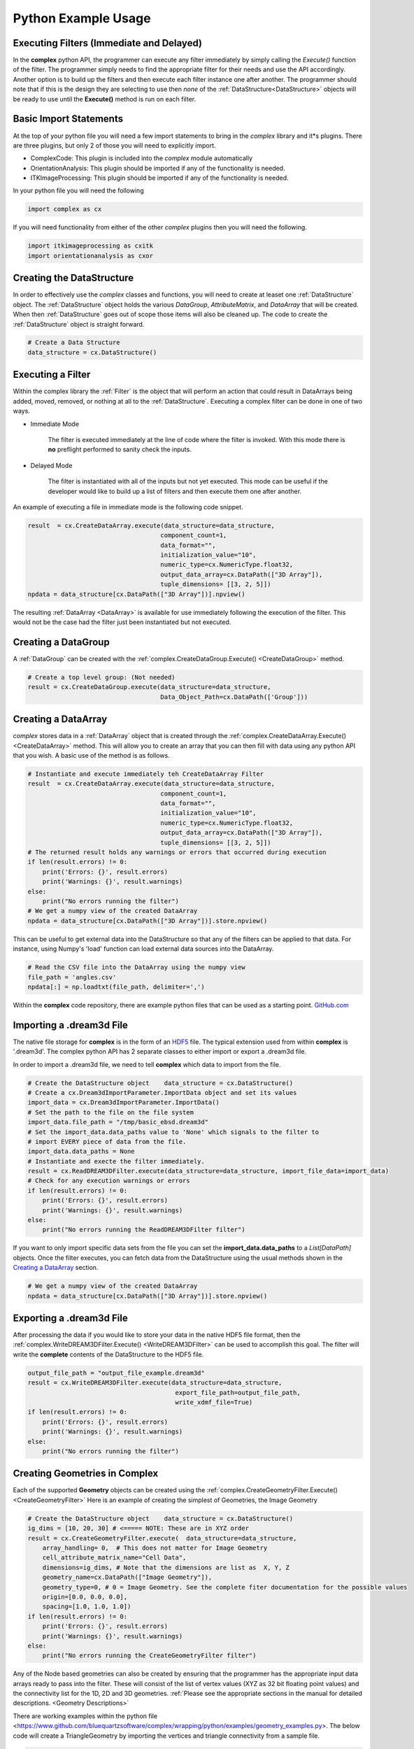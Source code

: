 Python Example Usage
====================


Executing Filters (Immediate and Delayed)
-------------------------------------------

In the **complex** python API, the programmer can execute any filter immediately by 
simply calling the *Execute()* function of the filter. The programmer simply needs to find the appropriate filter for their
needs and use the API accordingly. Another option is to build up the filters and
then execute each filter instance one after another. The programmer should note that
if this is the design they are selecting to use then *none* of the :ref:`DataStructure<DataStructure>` objects will
be ready to use until the **Execute()** method is run on each filter.


Basic Import Statements
-----------------------

At the top of your python file you will need a few import statements to bring in the *complex* library and it*s plugins. There
are three plugins, but only 2 of those you will need to explicitly import.

+ ComplexCode: This plugin is included into the *complex* module automatically
+ OrientationAnalysis: This plugin should be imported if any of the functionality is needed.
+ ITKImageProcessing: This plugin should be imported if any of the functionality is needed.

In your python file you will need the following

.. code:: python

    import complex as cx

If you will need functionality from either of the other *complex* plugins then you will need the following.

.. code:: python

    import itkimageprocessing as cxitk
    import orientationanalysis as cxor

Creating the DataStructure
--------------------------

In order to effectively use the *complex* classes and functions, you will need to create at leaset one :ref:`DataStructure` object. 
The :ref:`DataStructure` object holds the various *DataGroup*, *AttributeMatrix*, and *DataArray* that will be created. When
then :ref:`DataStructure` goes out of scope those items will also be cleaned up. The code to create the
:ref:`DataStructure` object is straight forward.

.. code:: python

    # Create a Data Structure
    data_structure = cx.DataStructure()


Executing a Filter
------------------

Within the complex library the :ref:`Filter` is the object that will perform an action
that could result in DataArrays being added, moved, removed, or nothing at all to 
the :ref:`DataStructure`. Executing a complex filter can be done in one of two ways.

- Immediate Mode
   
   The filter is executed immediately at the line of code where the filter is invoked. With this
   mode there is **no** preflight performed to sanity check the inputs.

- Delayed Mode

   The filter is instantiated with all of the inputs but not yet executed. This mode
   can be useful if the developer would like to build up a list of filters and then
   execute them one after another.

An example of executing a file in immediate mode is the following code snippet.

.. code:: python

    result  = cx.CreateDataArray.execute(data_structure=data_structure, 
                                        component_count=1, 
                                        data_format="", 
                                        initialization_value="10", 
                                        numeric_type=cx.NumericType.float32, 
                                        output_data_array=cx.DataPath(["3D Array"]), 
                                        tuple_dimensions= [[3, 2, 5]])
    npdata = data_structure[cx.DataPath(["3D Array"])].npview()


The resulting :ref:`DataArray <DataArray>` is available for use immediately following the execution of the filter.
This would not be the case had the filter just been instantiated but not executed.

Creating a DataGroup
--------------------

A :ref:`DataGroup` can be created with the :ref:`complex.CreateDataGroup.Execute() <CreateDataGroup>` method.

.. code:: python

    # Create a top level group: (Not needed)
    result = cx.CreateDataGroup.execute(data_structure=data_structure,
                                        Data_Object_Path=cx.DataPath(['Group']))

Creating a DataArray
--------------------

*complex* stores data in a :ref:`DataArray` object that is created through the :ref:`complex.CreateDataArray.Execute() <CreateDataArray>` method.
This will allow you to create an array that you can then fill with data using any python API that you wish. A basic use
of the method is as follows.

.. code:: python

    # Instantiate and execute immediately teh CreateDataArray Filter
    result  = cx.CreateDataArray.execute(data_structure=data_structure, 
                                        component_count=1, 
                                        data_format="", 
                                        initialization_value="10", 
                                        numeric_type=cx.NumericType.float32, 
                                        output_data_array=cx.DataPath(["3D Array"]), 
                                        tuple_dimensions= [[3, 2, 5]])
    # The returned result holds any warnings or errors that occurred during execution
    if len(result.errors) != 0:
        print('Errors: {}', result.errors)
        print('Warnings: {}', result.warnings)
    else:
        print("No errors running the filter")
    # We get a numpy view of the created DataArray
    npdata = data_structure[cx.DataPath(["3D Array"])].store.npview()

This can be useful to get external data into the DataStructure so that any of the filters
can be applied to that data. For instance, using Numpy's 'load' function can load
external data sources into the DataArray.

.. code:: python

    # Read the CSV file into the DataArray using the numpy view
    file_path = 'angles.csv'
    npdata[:] = np.loadtxt(file_path, delimiter=',')

Within the **complex** code repository, there are example python files that can be used 
as a starting point. `GitHub.com <https://github.com/BlueQuartzSoftware/complex/tree/develop/wrapping/python/examples>`_

Importing a .dream3d File
-------------------------

The native file storage for **complex** is in the form of an `HDF5 <https://www.hdfgroup.org>`_ file. The typical extension 
used from within **complex** is '.dream3d'. The complex python API has 2 separate classes to either import or export
a .dream3d file.

In order to import a .dream3d file, we need to tell **complex** which data to import from the file. 

.. code:: python

    # Create the DataStructure object    data_structure = cx.DataStructure()
    # Create a cx.Dream3dImportParameter.ImportData object and set its values
    import_data = cx.Dream3dImportParameter.ImportData()
    # Set the path to the file on the file system
    import_data.file_path = "/tmp/basic_ebsd.dream3d"
    # Set the import_data.data_paths value to 'None' which signals to the filter to
    # import EVERY piece of data from the file.
    import_data.data_paths = None
    # Instantiate and execte the filter immediately.
    result = cx.ReadDREAM3DFilter.execute(data_structure=data_structure, import_file_data=import_data)
    # Check for any execution warnings or errors
    if len(result.errors) != 0:
        print('Errors: {}', result.errors)
        print('Warnings: {}', result.warnings)
    else:
        print("No errors running the ReadDREAM3DFilter filter")

If you want to only import specific data sets from the file you can set the **import_data.data_paths** to a *List[DataPath]* objects.
Once the filter executes, you can fetch data from the DataStructure using the usual methods shown in the `Creating a DataArray`_ section.

.. code:: python

    # We get a numpy view of the created DataArray
    npdata = data_structure[cx.DataPath(["3D Array"])].store.npview()


Exporting a .dream3d File
-------------------------

After processing the data if you would like to store your data in the native HDF5 file format, then the
:ref:`complex.WriteDREAM3DFilter.Execute() <WriteDREAM3DFilter>` can be used to accomplish this goal.
The filter will write the **complete** contents of the DataStructure to the HDF5 file.

.. code:: python

    output_file_path = "output_file_example.dream3d"
    result = cx.WriteDREAM3DFilter.execute(data_structure=data_structure,
                                            export_file_path=output_file_path, 
                                            write_xdmf_file=True)
    if len(result.errors) != 0:
        print('Errors: {}', result.errors)
        print('Warnings: {}', result.warnings)
    else:
        print("No errors running the filter")


Creating Geometries in Complex
------------------------------

Each of the supported **Geometry** objects can be created using the :ref:`complex.CreateGeometryFilter.Execute() <CreateGeometryFilter>` 
Here is an example of creating the simplest of Geometries, the Image Geometry

.. code:: python

    # Create the DataStructure object    data_structure = cx.DataStructure()
    ig_dims = [10, 20, 30] # <===== NOTE: These are in XYZ order
    result = cx.CreateGeometryFilter.execute(  data_structure=data_structure,
        array_handling= 0,  # This does not matter for Image Geometry
        cell_attribute_matrix_name="Cell Data",
        dimensions=ig_dims, # Note that the dimensions are list as  X, Y, Z
        geometry_name=cx.DataPath(["Image Geometry"]),
        geometry_type=0, # 0 = Image Geometry. See the complete fiter documentation for the possible values
        origin=[0.0, 0.0, 0.0],
        spacing=[1.0, 1.0, 1.0])
    if len(result.errors) != 0:
        print('Errors: {}', result.errors)
        print('Warnings: {}', result.warnings)
    else:
        print("No errors running the CreateGeometryFilter filter")

Any of the Node based geometries can also be created by ensuring that the programmer has
the appropriate input data arrays ready to pass into the filter. These will consist
of the list of vertex values (XYZ as 32 bit floating point values) and the connectivity
list for the 1D, 2D and 3D geometries. :ref:`Please see the appropriate sections in the 
manual for detailed descriptions. <Geometry Descriptions>`

There are working examples within the python file <https://www.github.com/bluequartzsoftware/complex/wrapping/python/examples/geometry_examples.py>. 
The below code will create a TriangleGeometry by importing the vertices and triangle
connectivity from a sample file.

.. code:: python

    # Create the vertex array and fill it from data on disk
    array_path = cx.DataPath(['Vertices'])
    result = cx.CreateDataArray.execute(data_structure,
                                        numeric_type=cx.NumericType.float32,
                                        component_count=3,
                                        tuple_dimensions=[[144]],
                                        output_data_array=array_path,
                                        initialization_value='0')
    vertex_coords = data_structure[array_path].store.npview()
    file_path = 'complex/test/Data/VertexCoordinates.csv'
    vertex_coords[:] = np.loadtxt(file_path, delimiter=',', skiprows=1)

    # Create the triangle connectivity array and fill it from data on disk
    array_path = cx.DataPath(['Triangles'])
    result = cx.CreateDataArray.execute(data_structure,
                                        numeric_type=cx.NumericType.uint64,
                                        component_count=3,
                                        tuple_dimensions=[[242]],
                                        output_data_array=array_path,
                                        initialization_value='0')
    triangles = data_structure[array_path].store.npview()
    file_path = 'complex/test/Data/TriangleConnectivity.csv'
    triangles[:] = np.loadtxt(file_path, delimiter=',', skiprows=1)

    result = cx.CreateGeometryFilter.execute(data_structure=data_structure,
        array_handling= 1,  # Move the arrays from their original location.
        geometry_name=cx.DataPath(["Triangle Geometry"]),
        geometry_type=4,
        face_attribute_matrix_name="Triangle Data",
        edge_attribute_matrix_name="Triangle Edge Data",
        vertex_attribute_matrix_name="Vertex Data",
        vertex_list_name=cx.DataPath(['Vertices']),
        triangle_list_name=cx.DataPath(['Triangles'])
        )
    if len(result.errors) != 0:
        print('Errors: {}', result.errors)
        print('Warnings: {}', result.warnings)
    else:
        print("No errors running the CreateGeometryFilter (Triangle) filter")


Interoperating with Numpy
-------------------------

.. caution::

    As of conda complex version 1.0.0 there is *NO* way to wrap an existing
    numpy array. You will have to make a copy of the data into a complex DataArray
    or have complex create the DataArray for you and load your data into the
    DataArray (Overwriting the initialization values).

    This will hopefully be addressed in a future update.


This code example shows how to create a complex DataArray and then use that array 
as a numpy view.

The next code section was take from `basic_arrays.py <https://github.com/BlueQuartzSoftware/complex/tree/develop/wrapping/python/examples/basic_arrays.py>`__

.. code:: python

    import complex as cx
    import numpy as np

    # Create a Data Structure
    data_structure = cx.DataStructure()    

    output_array_path = cx.DataPath(["1D Array"])
    array_type = cx.NumericType.float32
    tuple_dims = [[10]]
    create_array_filter = cx.CreateDataArray()
    result  = create_array_filter.execute(data_structure=data_structure, 
                                        component_count=1, 
                                        data_format="", 
                                        initialization_value="10", 
                                        numeric_type=array_type, 
                                        output_data_array=output_array_path, 
                                        tuple_dimensions=tuple_dims)

    # Get the raw data as an Numpy View
    npdata = data_structure[output_array_path].npview()

The next code section was take from `basic_arrays.py <https://github.com/BlueQuartzSoftware/complex/tree/develop/wrapping/python/examples/angle_conversion.py>`__

.. code:: python

    import complex as cx
    data_structure = cx.DataStructure()
    # Create a DataArray to copy the Euler Angles into 
    array_path = cx.DataPath(['Euler Angles'])
    result = cx.CreateDataArray.execute(data_structure=data_structure,
                                    numeric_type=cx.NumericType.float32,
                                    component_count=3,
                                    tuple_dimensions=[[99]],
                                    output_data_array=array_path,
                                    initialization_value='0')
    npdata = data_structure[array_path].store.npview()
    # Read the CSV file into the DataArray using the numpy view
    file_path = 'angles.csv'
    npdata[:] = np.loadtxt(file_path, delimiter=',')
    # Run the ConvertOrientation Filter to convert the Eulers to Quaternions
    quat_path = cx.DataPath(['Quaternions'])
    result = cxor.ConvertOrientations.execute(data_structure=data_structure,
                                            input_orientation_array_path=array_path,
                                            input_type=0,
                                            output_orientation_array_name='Quaternions',
                                            output_type=2)
    # Get the new numpy view and then print the data
    npdata = data_structure['Quaternions'].store.npview()
    print(npdata)
